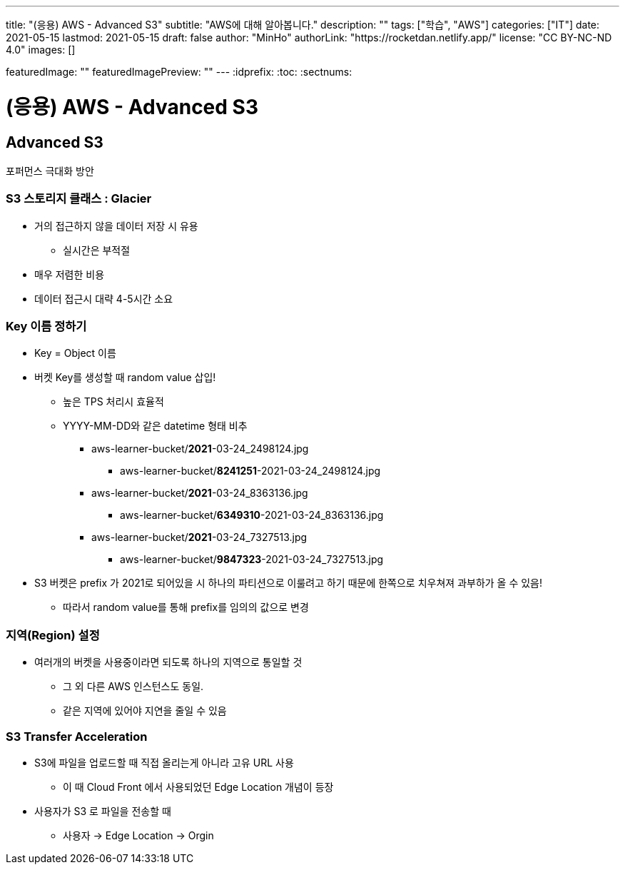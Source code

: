 ---
title: "(응용) AWS - Advanced S3"
subtitle: "AWS에 대해 알아봅니다."
description: ""
tags: ["학습", "AWS"]
categories: ["IT"]
date: 2021-05-15
lastmod: 2021-05-15
draft: false
author: "MinHo"
authorLink: "https://rocketdan.netlify.app/"
license: "CC BY-NC-ND 4.0"
images: []

featuredImage: ""
featuredImagePreview: ""
---
:idprefix:
:toc:
:sectnums:


= (응용) AWS - Advanced S3

== Advanced S3
포퍼먼스 극대화 방안

=== S3 스토리지 클래스 : Glacier
- 거의 접근하지 않을 데이터 저장 시 유용
 * 실시간은 부적절
- 매우 저렴한 비용
- 데이터 접근시 대략 4-5시간 소요

=== Key 이름 정하기
- Key = Object 이름
- 버켓 Key를 생성할 때 random value 삽입!
 * 높은 TPS 처리시 효율적
 * YYYY-MM-DD와 같은 datetime 형태 비추
 ** aws-learner-bucket/*2021*-03-24_2498124.jpg
 *** aws-learner-bucket/*8241251*-2021-03-24_2498124.jpg
 ** aws-learner-bucket/*2021*-03-24_8363136.jpg
 *** aws-learner-bucket/*6349310*-2021-03-24_8363136.jpg
 ** aws-learner-bucket/*2021*-03-24_7327513.jpg
 *** aws-learner-bucket/*9847323*-2021-03-24_7327513.jpg
- S3 버켓은 prefix 가 2021로 되어있을 시 하나의 파티션으로 이룰려고 하기 때문에 한쪽으로 치우쳐져 과부하가 올 수 있음!
 * 따라서 random value를 통해 prefix를 임의의 값으로 변경

=== 지역(Region) 설정
- 여러개의 버켓을 사용중이라면 되도록 하나의 지역으로 통일할 것
 * 그 외 다른 AWS 인스턴스도 동일.
 * 같은 지역에 있어야 지연을 줄일 수 있음

=== S3 Transfer Acceleration
- S3에 파일을 업로드할 때 직접 올리는게 아니라 고유 URL 사용
 * 이 때 Cloud Front 에서 사용되었던 Edge Location 개념이 등장
- 사용자가 S3 로 파일을 전송할 때
 * 사용자 -> Edge Location -> Orgin